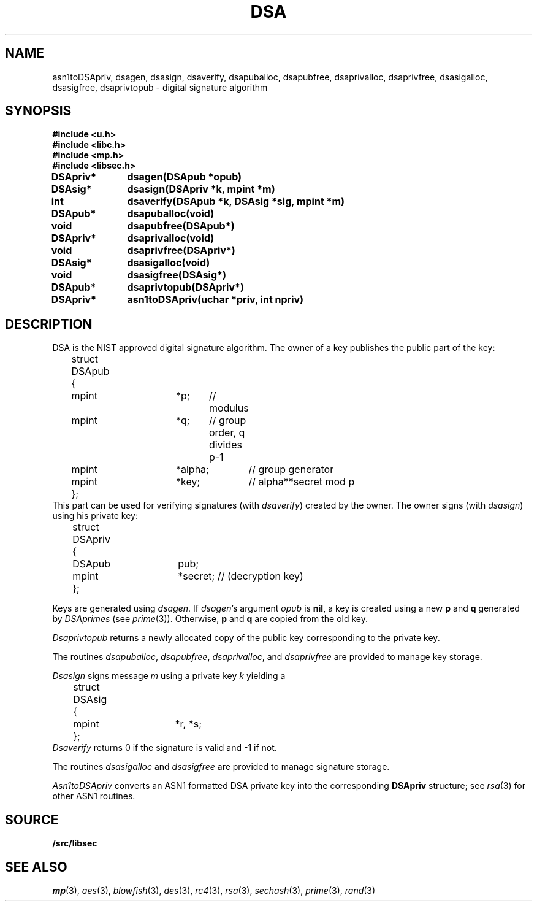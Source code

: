 .TH DSA 3
.SH NAME
asn1toDSApriv, dsagen, dsasign, dsaverify, dsapuballoc, dsapubfree, dsaprivalloc, dsaprivfree, dsasigalloc, dsasigfree, dsaprivtopub - digital signature algorithm
.SH SYNOPSIS
.B #include <u.h>
.br
.B #include <libc.h>
.br
.B #include <mp.h>
.br
.B #include <libsec.h>
.PP
.B
DSApriv*	dsagen(DSApub *opub)
.PP
.B
DSAsig*	dsasign(DSApriv *k, mpint *m)
.PP
.B
int		dsaverify(DSApub *k, DSAsig *sig, mpint *m)
.PP
.B
DSApub*	dsapuballoc(void)
.PP
.B
void		dsapubfree(DSApub*)
.PP
.B
DSApriv*	dsaprivalloc(void)
.PP
.B
void		dsaprivfree(DSApriv*)
.PP
.B
DSAsig*	dsasigalloc(void)
.PP
.B
void		dsasigfree(DSAsig*)
.PP
.B
DSApub*	dsaprivtopub(DSApriv*)
.PP
.B
DSApriv*	asn1toDSApriv(uchar *priv, int npriv)
.SH DESCRIPTION
.PP
DSA is the NIST approved digital signature algorithm.  The owner of a key publishes
the public part of the key:
.EX
	struct DSApub
	{
		mpint	*p;	// modulus
		mpint	*q;	// group order, q divides p-1
		mpint	*alpha;	// group generator
		mpint	*key;	// alpha**secret mod p
	};
.EE
This part can be used for verifying signatures (with
.IR dsaverify )
created by the owner.
The owner signs (with
.IR dsasign )
using his private key:
.EX
	struct DSApriv
	{
		DSApub	pub;
		mpint	*secret; // (decryption key)
	};
.EE
.PP
Keys are generated using
.IR dsagen .
If
.IR dsagen 's
argument
.I opub
is
.BR nil ,
a key is created using a new
.B p
and
.B q
generated by
.IR DSAprimes
(see
.IR prime (3)).
Otherwise,
.B p
and
.B q
are copied from the old key.
.PP
.I Dsaprivtopub
returns a newly allocated copy of the public key
corresponding to the private key.
.PP
The routines
.IR dsapuballoc ,
.IR dsapubfree ,
.IR dsaprivalloc ,
and
.I dsaprivfree
are provided to manage key storage.
.PP
.I Dsasign
signs message
.I m
using a private key
.I k
yielding a
.EX
	struct DSAsig
	{
		mpint	*r, *s;
	};
.EE
.I Dsaverify
returns 0 if the signature is valid and \-1 if not.
.PP
The routines
.I dsasigalloc
and
.I dsasigfree
are provided to manage signature storage.
.PP
.I Asn1toDSApriv
converts an ASN1 formatted DSA private key into the corresponding
.B DSApriv
structure; see 
.IR rsa (3)
for other ASN1 routines.
.SH SOURCE
.B \*9/src/libsec
.SH SEE ALSO
.IR mp (3),
.IR aes (3),
.IR blowfish (3),
.IR des (3),
.IR rc4 (3),
.IR rsa (3),
.IR sechash (3),
.IR prime (3),
.IR rand (3)
